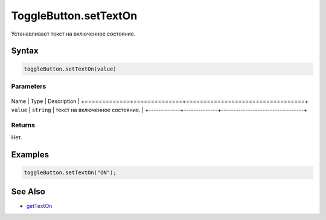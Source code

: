 ToggleButton.setTextOn
======================

Устанавливает текст на включенное состояние.

Syntax
------

.. code:: js

    toggleButton.setTextOn(value)

Parameters
~~~~~~~~~~

+-------------+--------------+----------------------------------+
Name        | Type         | Description                      |
+=============+==============+==================================+
``value``   | ``string``   | текст на включенное состояние.   |
+-------------+--------------+----------------------------------+

Returns
~~~~~~~

Нет.

Examples
--------

.. code:: js

    toggleButton.setTextOn("ON");

See Also
--------

-  `getTextOn <../ToggleButton.getTextOn.html>`__
